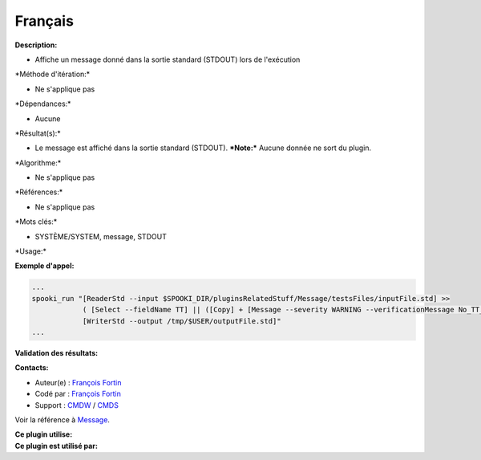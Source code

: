 Français
--------

**Description:**

-  Affiche un message donné dans la sortie standard (STDOUT) lors de
   l'exécution

\*Méthode d'itération:\*

-  Ne s'applique pas

\*Dépendances:\*

-  Aucune

\*Résultat(s):\*

-  Le message est affiché dans la sortie standard (STDOUT).
   ***Note:*** Aucune donnée ne sort du plugin.

\*Algorithme:\*

-  Ne s'applique pas

\*Références:\*

-  Ne s'applique pas

\*Mots clés:\*

-  SYSTÈME/SYSTEM, message, STDOUT

\*Usage:\*

**Exemple d'appel:**

.. code:: example

    ...
    spooki_run "[ReaderStd --input $SPOOKI_DIR/pluginsRelatedStuff/Message/testsFiles/inputFile.std] >>
                ( [Select --fieldName TT] || ([Copy] + [Message --severity WARNING --verificationMessage No_TT_found,_write_anyway]) ) >>
                [WriterStd --output /tmp/$USER/outputFile.std]"
    ...

**Validation des résultats:**

**Contacts:**

-  Auteur(e) : `François
   Fortin <https://wiki.cmc.ec.gc.ca/wiki/User:Fortinf>`__
-  Codé par : `François
   Fortin <https://wiki.cmc.ec.gc.ca/wiki/User:Fortinf>`__
-  Support : `CMDW <https://wiki.cmc.ec.gc.ca/wiki/CMDW>`__ /
   `CMDS <https://wiki.cmc.ec.gc.ca/wiki/CMDS>`__

Voir la référence à `Message <Message_8cpp.html>`__.

| **Ce plugin utilise:**
| **Ce plugin est utilisé par:**

 
